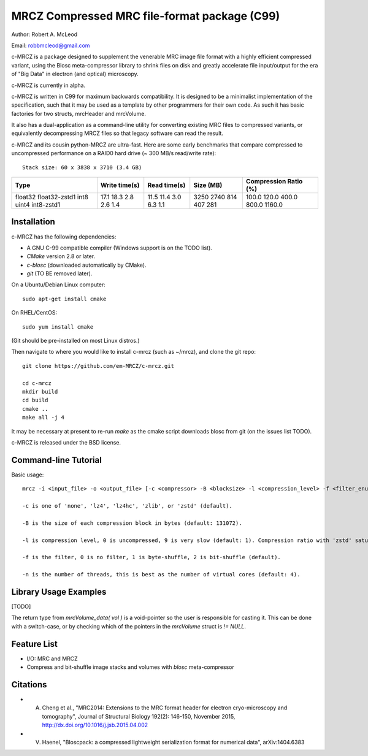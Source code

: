 ===============================================
MRCZ Compressed MRC file-format package (C99)
===============================================

Author: Robert A. McLeod

Email: robbmcleod@gmail.com

c-MRCZ is a package designed to supplement the venerable MRC image file format with a highly efficient compressed variant, using the Blosc meta-compressor library 
to shrink files on disk and greatly accelerate file input/output for the era of "Big Data" in electron (and optical) microscopy.

c-MRCZ is currently in alpha. 

c-MRCZ is written in C99 for maximum backwards compatibility.  It is designed to be a minimalist implementation of the specification, such that it may be used as a template by other programmers for their own code. As such it has 
basic factories for two structs, mrcHeader and mrcVolume.  

It also has a dual-application as a command-line utility for converting existing MRC files to compressed variants, or equivalently decompressing MRCZ files so that legacy software can read the result.  

c-MRCZ and its cousin python-MRCZ are ultra-fast.  Here are some early benchmarks that compare compressed to uncompressed performance on a RAID0 hard drive (~ 300 MB/s read/write rate)::

    Stack size: 60 x 3838 x 3710 (3.4 GB)
    
+---------------+----------------+-----------------+--------------+---------------------+
|Type           |Write time(s)   |Read time(s)     |Size (MB)     |Compression Ratio (%)|
+===============+================+=================+==============+=====================+
|float32        |17.1            |11.5             |3250          |100.0                |
|float32-zstd1  |18.3            |11.4             |2740          |120.0                |
|int8           |2.8             |3.0              |814           |400.0                |
|uint4          |2.6             |6.3              |407           |800.0                |
|int8-zstd1     |1.4             |1.1              |281           |1160.0               |
+---------------+----------------+-----------------+--------------+---------------------+


Installation
------------

c-MRCZ has the following dependencies:

* A GNU C-99 compatible compiler (Windows support is on the TODO list).
* `CMake` version 2.8 or later.
* `c-blosc` (downloaded automatically by CMake).
* `git` (TO BE removed later).

On a Ubuntu/Debian Linux computer::

    sudo apt-get install cmake

On RHEL/CentOS::

    sudo yum install cmake

(Git should be pre-installed on most Linux distros.)

Then navigate to where you would like to install c-mrcz (such as ~/mrcz), and clone the git repo::

    git clone https://github.com/em-MRCZ/c-mrcz.git
    
    cd c-mrcz
    mkdir build
    cd build
    cmake ..
    make all -j 4

It may be necessary at present to re-run `make` as the cmake script downloads blosc from git (on the issues list TODO).

c-MRCZ is released under the BSD license.

Command-line Tutorial
---------------------

Basic usage::

    mrcz -i <input_file> -o <output_file> [-c <compressor> -B <blocksize> -l <compression_level> -f <filter_enum> -n <# threads> ]

    -c is one of 'none', 'lz4', 'lz4hc', 'zlib', or 'zstd' (default).

    -B is the size of each compression block in bytes (default: 131072).

    -l is compression level, 0 is uncompressed, 9 is very slow (default: 1). Compression ratio with 'zstd' saturates at about 4.

    -f is the filter, 0 is no filter, 1 is byte-shuffle, 2 is bit-shuffle (default).  

    -n is the number of threads, this is best as the number of virtual cores (default: 4).


Library Usage Examples
----------------------

[TODO]

The return type from `mrcVolume_data( vol )` is a void-pointer so the user is responsible for casting it.  This can be done with a switch-case, or by checking which of the pointers in the `mrcVolume` struct is `!= NULL`.  

Feature List
------------

* I/O: MRC and MRCZ
* Compress and bit-shuffle image stacks and volumes with `blosc` meta-compressor


Citations
---------

* A. Cheng et al., "MRC2014: Extensions to the MRC format header for electron cryo-microscopy and tomography", Journal of Structural Biology 192(2): 146-150, November 2015, http://dx.doi.org/10.1016/j.jsb.2015.04.002
* V. Haenel, "Bloscpack: a compressed lightweight serialization format for numerical data", arXiv:1404.6383


